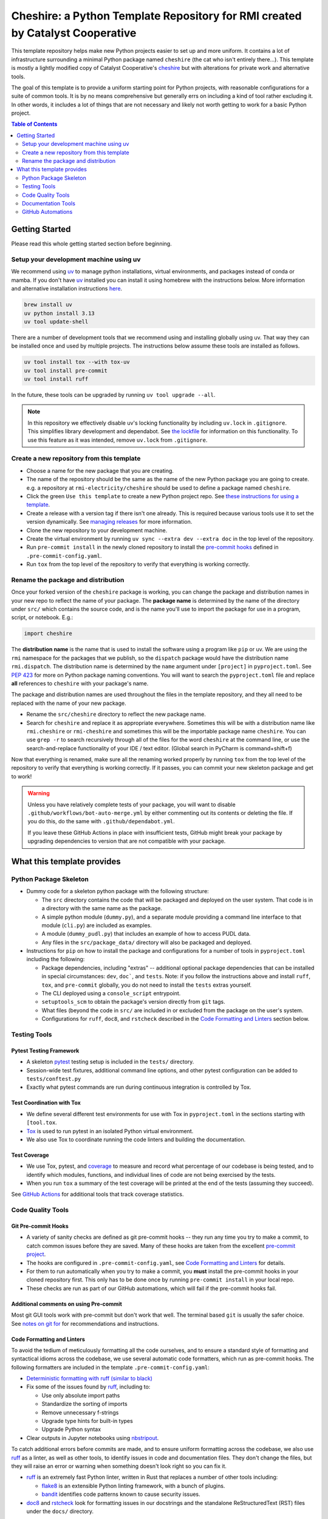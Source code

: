 ***************************************************************************************
Cheshire: a Python Template Repository for RMI created by Catalyst Cooperative
***************************************************************************************

.. readme-intro

.. image:: https://github.com/rmi-electricity/cheshire/workflows/tox-pytest/badge.svg
   :target: https://github.com/rmi-electricity/cheshire/actions?query=workflow%3Atox-pytest
   :alt: Tox-PyTest Status

.. image:: https://github.com/rmi-electricity/cheshire/workflows/docs/badge.svg
   :target: https://rmi-electricity.github.io/cheshire/
   :alt: GitHub Pages Status

.. image:: https://coveralls.io/repos/github/rmi-electricity/cheshire/badge.svg
   :target: https://coveralls.io/github/rmi-electricity/cheshire

.. image:: https://img.shields.io/badge/code%20style-black-000000.svg
   :target: https://github.com/psf/black>
   :alt: Any color you want, so long as it's black.

.. image:: https://img.shields.io/endpoint?url=https://raw.githubusercontent.com/astral-sh/ruff/main/assets/badge/v2.json
    :target: https://github.com/astral-sh/ruff
    :alt: Ruff

.. image:: https://img.shields.io/endpoint?url=https://raw.githubusercontent.com/astral-sh/uv/main/assets/badge/v0.json
    :target: https://github.com/astral-sh/uv
    :alt: uv

This template repository helps make new Python projects easier to set up and more
uniform. It contains a lot of infrastructure surrounding a minimal Python package named
``cheshire`` (the cat who isn't entirely there...). This template is mostly a lightly
modified copy of Catalyst Cooperative's
`cheshire <https://github.com/catalyst-cooperative/cheshire>`_ but with alterations
for private work and alternative tools.

The goal of this template is to provide a uniform starting point for Python projects,
with reasonable configurations for a suite of common tools. It is by no means
comprehensive but generally errs on including a kind of tool rather excluding it. In
other words, it includes a lot of things that are not necessary and likely not worth
getting to work for a basic Python project.

.. contents:: Table of Contents
   :depth: 2

Getting Started
=======================================================================================
Please read this whole getting started section before beginning.

Setup your development machine using uv
---------------------------------------------------------------------------------------
We recommend using `uv <https://github.com/astral-sh/uv>`__ to manage python
installations, virtual environments, and packages instead of conda or mamba. If you
don't have `uv <https://github.com/astral-sh/uv>`__ installed you can install it using
homebrew with the instructions below. More information and alternative installation
instructions `here <https://docs.astral.sh/uv/getting-started/installation/>`__.

.. code-block:: zsh

   brew install uv
   uv python install 3.13
   uv tool update-shell

There are a number of development tools that we recommend using and installing globally
using uv. That way they can be installed once and used by multiple projects. The
instructions below assume these tools are installed as follows.

.. code-block:: zsh

   uv tool install tox --with tox-uv
   uv tool install pre-commit
   uv tool install ruff

In the future, these tools can be upgraded by running ``uv tool upgrade --all``.

.. Note::

  In this repository we effectively disable uv's locking functionality by including
  ``uv.lock`` in ``.gitignore``. This simplifies library development and dependabot.
  See `the lockfile <https://docs.astral.sh/uv/concepts/projects/layout/#the-lockfile>`_
  for information on this functionality. To use this feature as it was intended,
  remove ``uv.lock`` from ``.gitignore``.

Create a new repository from this template
---------------------------------------------------------------------------------------
* Choose a name for the new package that you are creating.
* The name of the repository should be the same as the name of the new Python package
  you are going to create. e.g. a repository at ``rmi-electricity/cheshire`` should
  be used to define a package named ``cheshire``.
* Click the green ``Use this template`` to create a new Python project repo.
  See `these instructions for using a template <https://docs.github.com/en/repositories/creating-and-managing-repositories/creating-a-repository-from-a-template>`__.
* Create a release with a version tag if there isn't one already. This is required
  because various tools use it to set the version dynamically. See
  `managing releases <https://docs.github.com/en/repositories/releasing-projects-on-github/managing-releases-in-a-repository>`__
  for more information.
* Clone the new repository to your development machine.
* Create the virtual environment by running ``uv sync --extra dev --extra doc`` in the top level of the repository.
* Run ``pre-commit install`` in the newly cloned repository to install the `pre-commit hooks <https://pre-commit.com/>`__ defined in ``.pre-commit-config.yaml``.
* Run ``tox`` from the top level of the repository to verify that everything is working correctly.


Rename the package and distribution
---------------------------------------------------------------------------------------
Once your forked version of the ``cheshire`` package is working, you can change the
package and distribution names in your new repo to reflect the name of your package.
The **package name** is determined by the name of the directory under ``src/`` which
contains the source code, and is the name you'll use to import the package for use in
a program, script, or notebook. E.g.:

.. code:: python

  import cheshire

The **distribution name** is the name that is used to install the software using a
program like  ``pip`` or uv. We are using the ``rmi`` namespace for the
packages that we publish, so the ``dispatch`` package would have the distribution
name ``rmi.dispatch``. The distribution name is determined by the ``name`` argument
under ``[project]`` in ``pyproject.toml``. See :pep:`423` for more on Python package
naming conventions. You will want to search the ``pyproject.toml`` file and replace
**all** references to ``cheshire`` with your package's name.

The package and distribution names are used throughout the files in the template
repository, and they all need to be replaced with the name of your new package.

* Rename the ``src/cheshire`` directory to reflect the new package name.
* Search for ``cheshire`` and replace it as appropriate everywhere.
  Sometimes this will be with a distribution name like ``rmi.cheshire`` or ``rmi-cheshire`` and  sometimes this will be the importable package name ``cheshire``.
  You can use ``grep -r`` to search recursively through all of the files for the word ``cheshire`` at the command line, or use the search-and-replace functionality of your IDE / text editor.
  (Global search in PyCharm is command+shift+f)

Now that everything is renamed, make sure all the renaming worked properly by running
``tox`` from the top level of the repository to verify that everything is working
correctly. If it passes, you can commit your new skeleton package and get to work!

.. Warning::

  Unless you have relatively complete tests of your package, you will want to disable
  ``.github/workflows/bot-auto-merge.yml`` by either commenting out its contents or
  deleting the file. If you do this, do the same with ``.github/dependabot.yml``.

  If you leave these GitHub Actions in place with insufficient tests, GitHub might break
  your package by upgrading dependencies to version that are not compatible with your
  package.

What this template provides
=======================================================================================

Python Package Skeleton
---------------------------------------------------------------------------------------
* Dummy code for a skeleton python package with the following structure:

  * The ``src`` directory contains the code that will be packaged and deployed on the
    user system. That code is in a directory with the same name as the package.
  * A simple python module (``dummy.py``), and a separate module providing a command
    line interface to that module (``cli.py``) are included as examples.
  * A module (``dummy_pudl.py``) that includes an example of how to access PUDL data.
  * Any files in the ``src/package_data/`` directory will also be packaged and deployed.

* Instructions for ``pip`` on how to install the package and configurations for a
  number of tools in ``pyproject.toml`` including the following:

  * Package dependencies, including "extras" -- additional optional
    package dependencies that can be installed in special circumstances: ``dev``,
    ``doc```, and ``tests``.
    Note: if you follow the instructions above and install ``ruff``, ``tox``, and ``pre-commit`` globally, you do not need to install the ``tests`` extras yourself.
  * The CLI deployed using a ``console_script`` entrypoint.
  * ``setuptools_scm`` to obtain the package's version directly from ``git`` tags.
  * What files (beyond the code in ``src/`` are included in or excluded from the package
    on the user's system.
  * Configurations for ``ruff``, ``doc8``, and ``rstcheck`` described in the
    `Code Formatting and Linters`_ section below.

Testing Tools
---------------------------------------------------------------------------------------

Pytest Testing Framework
'''''''''''''''''''''''''''''''''''''''''''''''''''''''''''''''''''''''''''''''''''''''
* A skeleton `pytest <https://docs.pytest.org/>`_ testing setup is included in the
  ``tests/`` directory.
* Session-wide test fixtures, additional command line options, and other pytest
  configuration can be added to ``tests/conftest.py``
* Exactly what pytest commands are run during continuous integration is controlled by
  Tox.

Test Coordination with Tox
'''''''''''''''''''''''''''''''''''''''''''''''''''''''''''''''''''''''''''''''''''''''
* We define several different test environments for use with Tox in ``pyproject.toml`` in the sections starting with ``[tool.tox``.
* `Tox <https://tox.wiki/en/latest/>`__ is used to run pytest in an isolated Python virtual environment.
* We also use Tox to coordinate running the code linters and building the documentation.

Test Coverage
'''''''''''''''''''''''''''''''''''''''''''''''''''''''''''''''''''''''''''''''''''''''
* We use Tox, pytest, and `coverage <https://coverage.readthedocs.io>`__
  to measure and record what percentage of our codebase is being tested, and to
  identify which modules, functions, and individual lines of code are not being
  exercised by the tests.
* When you run ``tox`` a summary of the test coverage will be printed at the end of
  the tests (assuming they succeed).

See `GitHub Actions`_ for additional tools that track coverage statistics.

Code Quality Tools
---------------------------------------------------------------------------------------

Git Pre-commit Hooks
'''''''''''''''''''''''''''''''''''''''''''''''''''''''''''''''''''''''''''''''''''''''
* A variety of sanity checks are defined as git pre-commit hooks -- they run any time
  you try to make a commit, to catch common issues before they are saved. Many of these
  hooks are taken from the excellent `pre-commit project <https://pre-commit.com/>`__.
* The hooks are configured in ``.pre-commit-config.yaml``, see
  `Code Formatting and Linters`_ for details.
* For them to run automatically when you try to make a commit, you **must** install the
  pre-commit hooks in your cloned repository first. This only has to be done once by
  running ``pre-commit install`` in your local repo.
* These checks are run as part of our GitHub automations, which will fail if the
  pre-commit hooks fail.

Additional comments on using Pre-commit
'''''''''''''''''''''''''''''''''''''''''''''''''''''''''''''''''''''''''''''''''''''''
Most git GUI tools work with pre-commit but don't work that well. The terminal based
``git`` is usually the safer choice. See
`notes on git for <https://github.com/rmi-electricity/.github-private/blob/main/profile/notes_on_git.md>`__
for recommendations and instructions.

Code Formatting and Linters
'''''''''''''''''''''''''''''''''''''''''''''''''''''''''''''''''''''''''''''''''''''''
To avoid the tedium of meticulously formatting all the code ourselves, and to ensure a
standard style of formatting and syntactical idioms across the codebase, we use several
automatic code formatters, which run as pre-commit hooks. The following formatters are
included in the template ``.pre-commit-config.yaml``:

* `Deterministic formatting with ruff (similar to black) <https://docs.astral.sh/ruff/formatter/>`__
* Fix some of the issues found by `ruff <https://github.com/charliermarsh/ruff>`__,
  including to:

  * Use only absolute import paths
  * Standardize the sorting of imports
  * Remove unnecessary f-strings
  * Upgrade type hints for built-in types
  * Upgrade Python syntax

* Clear outputs in Jupyter notebooks using `nbstripout <https://github.com/kynan/nbstripout>`_.

To catch additional errors before commits are made, and to ensure uniform formatting
across the codebase, we also use `ruff <https://github.com/charliermarsh/ruff>`__  as
a linter, as well as other tools, to identify issues in code and documentation files.
They don't change the files, but they will raise an error or warning when something
doesn't look right so you can fix it.

* `ruff <https://github.com/charliermarsh/ruff>`__ is an extremely fast Python linter,
  written in Rust that replaces a number of other tools including:

  * `flake8 <https://github.com/PyCQA/flake8>`__ is an extensible Python linting
    framework, with a bunch of plugins.
  * `bandit <https://bandit.readthedocs.io/en/latest/>`__ identifies code patterns known
    to cause security issues.

* `doc8 <https://github.com/pycqa/doc8>`__ and `rstcheck
  <https://github.com/myint/rstcheck>`__ look for formatting issues in our docstrings
  and the standalone ReStructuredText (RST) files under the ``docs/`` directory.

See for
`tests and linters <https://github.com/rmi-electricity/.github-private/blob/main/profile/notes_on_tests_and_linters.md>`__
some advice on how to avoid getting bogged down making the linter happy.


Documentation Tools
---------------------------------------------------------------------------------------
* We build our documentation using `Sphinx <https://www.sphinx-doc.org/en/master/>`__.
* Standalone docs files are stored under the ``docs/`` directory, and the Sphinx
  configuration is there in ``conf.py`` as well.
* We use `Sphinx AutoAPI <https://sphinx-autoapi.readthedocs.io/en/latest/>`__ to
  convert the docstrings embedded in the python modules under ``src/`` into additional
  documentation automatically.
* The top level documentation index simply includes this ``README.rst``, the
  ``LICENSE.txt`` and ``code_of_conduct.rst`` files are similarly referenced. The only
  standalone documentation file under ``docs/`` right now is the ``release_notes.rst``.
* Unless you're debugging something specific, the docs should always be built using
  ``tox -e docs`` as that will lint the source files using ``doc8`` and ``rstcheck``,
  and wipe previously generated documentation to build everything from scratch. The docs
  are also rebuilt as part of the normal Tox run.

Documentation Publishing
'''''''''''''''''''''''''''''''''''''''''''''''''''''''''''''''''''''''''''''''''''''''
* We use the `GitHub Pages <https://pages.github.com>`__ service to host our
  documentation.
* When you open a PR or push to ``dev`` or ``main``, the associated
  documentation is automatically built and stored in a ``gh-pages`` branch.
* To make the documentation available, go to the repositories settings. Select
  'Pages' under 'Code and automation', select 'Deploy from a branch' and then
  select the ``gh-pages`` branch and then ``/(root)``, and click save.
* The documentation should then be available at https://rmi-electricity.github.io/<repo-name>/.

GitHub Automations
---------------------------------------------------------------------------------------

Dependabot
'''''''''''''''''''''''''''''''''''''''''''''''''''''''''''''''''''''''''''''''''''''''
We use GitHub's `Dependabot <https://docs.github.com/en/code-security/dependabot/dependabot-version-updates>`__
to automatically update the allowable versions of packages we depend on. This applies
to both the Python dependencies specified in ``pyproject.toml`` and to the versions of
the `GitHub Actions <https://docs.github.com/en/actions>`__ that we employ. The
dependabot behavior is configured in ``.github/dependabot.yml``.

For Dependabot's PRs to automatically get merged, your repository must have access to
the correct organization secrets and the ``rmi-electricity auto-merge Bot`` GitHub App.
Contact Alex Engel for help setting this up.

GitHub Actions
'''''''''''''''''''''''''''''''''''''''''''''''''''''''''''''''''''''''''''''''''''''''
Under ``.github/workflows`` are YAML files that configure the `GitHub Actions
<https://docs.github.com/en/actions>`__ associated with the repository. We use GitHub
Actions to:

* Run continuous integration using `tox <https://tox.wiki>`__ on several different
  versions of Python.
* Build and publish docs to GitHub Pages.
* Merge passing dependabot PRs.

* When the tests are run via the ``tox-pytest`` workflow in GitHub Actions, the test
  coverage data from the ``coverage.info`` output is uploaded to a service called
  `Coveralls <https://coveralls.io>`__ that saves historical data about our test
  coverage, and provides a nice visual representation of the data -- identifying which
  subpackages, modules, and individual lines of are being tested. For example, here are
  the results
  `for the cheshire repo <https://coveralls.io/github/rmi-electricity/cheshire>`__.
